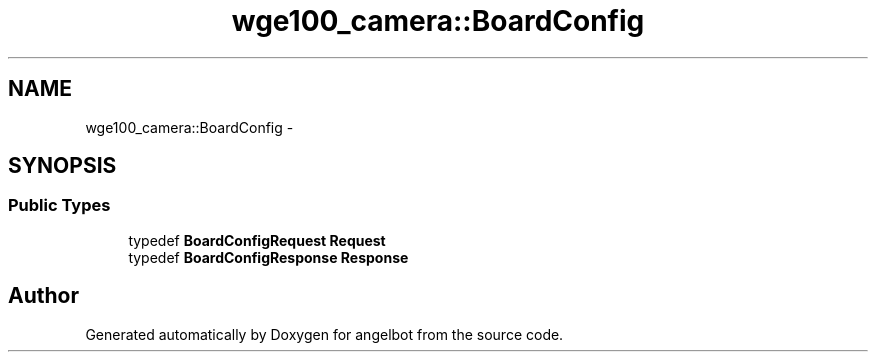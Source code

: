 .TH "wge100_camera::BoardConfig" 3 "Sat Jul 9 2016" "angelbot" \" -*- nroff -*-
.ad l
.nh
.SH NAME
wge100_camera::BoardConfig \- 
.SH SYNOPSIS
.br
.PP
.SS "Public Types"

.in +1c
.ti -1c
.RI "typedef \fBBoardConfigRequest\fP \fBRequest\fP"
.br
.ti -1c
.RI "typedef \fBBoardConfigResponse\fP \fBResponse\fP"
.br
.in -1c

.SH "Author"
.PP 
Generated automatically by Doxygen for angelbot from the source code\&.
